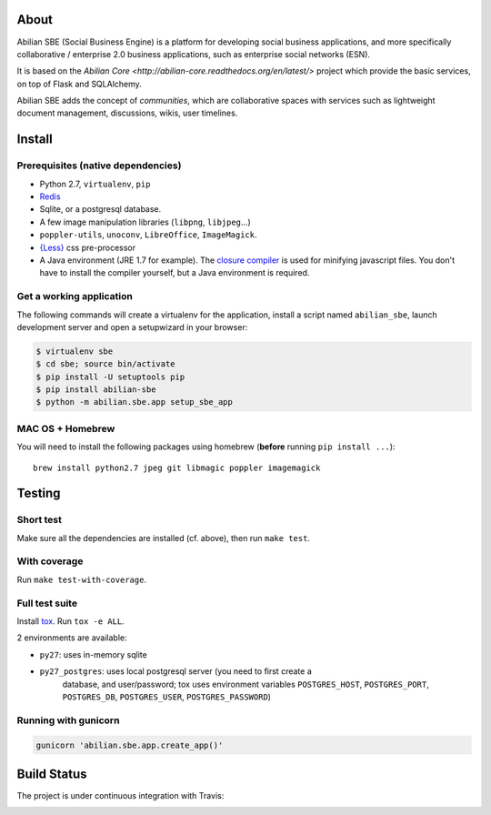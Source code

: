 About
=====

Abilian SBE (Social Business Engine) is a platform for developing social business applications, and more specifically collaborative / enterprise 2.0 business applications, such as enterprise social networks (ESN).

It is based on the `Abilian Core <http://abilian-core.readthedocs.org/en/latest/>` project which provide the basic services, on top of Flask and SQLAlchemy.

Abilian SBE adds the concept of *communities*, which are collaborative spaces with services such as lightweight document management, discussions, wikis, user timelines.


Install
=======

Prerequisites (native dependencies)
-----------------------------------

- Python 2.7, ``virtualenv``, ``pip``
- `Redis <http://redis.io/>`__
- Sqlite, or a postgresql database.
- A few image manipulation libraries (``libpng``, ``libjpeg``...)
- ``poppler-utils``, ``unoconv``, ``LibreOffice``, ``ImageMagick``.
- `{Less} <http://lesscss.org/>`__ css pre-processor
- A Java environment (JRE 1.7 for example). The `closure compiler
  <https://developers.google.com/closure/compiler/>`__ is used for minifying
  javascript files. You don't have to install the compiler yourself, but a Java
  environment is required.

Get a working application
-------------------------

The following commands will create a virtualenv for the application,
install a script named ``abilian_sbe``, launch development server and
open a setupwizard in your browser:

.. code:: bash

    $ virtualenv sbe
    $ cd sbe; source bin/activate
    $ pip install -U setuptools pip
    $ pip install abilian-sbe
    $ python -m abilian.sbe.app setup_sbe_app

MAC OS + Homebrew
-----------------

You will need to install the following packages using homebrew
(**before** running ``pip install ...``):

::

    brew install python2.7 jpeg git libmagic poppler imagemagick


Testing
=======

Short test
----------

Make sure all the dependencies are installed (cf. above), then run ``make
test``.

With coverage
-------------

Run ``make test-with-coverage``.

Full test suite
---------------

Install `tox <http://pypi.python.org/pypi/tox>`__. Run ``tox -e ALL``.

2 environments are available:

- ``py27``: uses in-memory sqlite
- ``py27_postgres``: uses local postgresql server (you need to first create a
   database, and user/password; tox uses environment variables
   ``POSTGRES_HOST``, ``POSTGRES_PORT``, ``POSTGRES_DB``, ``POSTGRES_USER``,
   ``POSTGRES_PASSWORD``)

Running with gunicorn
---------------------

.. code:: bash

    gunicorn 'abilian.sbe.app.create_app()'

Build Status
============

The project is under continuous integration with Travis:

|Build Status|

.. |Build Status| image:: https://travis-ci.org/abilian/abilian-sbe.svg?branch=master
   :target: https://travis-ci.org/abilian/abilian-sbe
